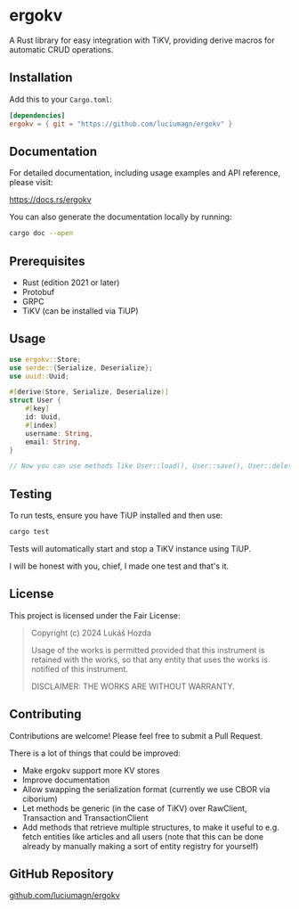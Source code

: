 * ergokv

A Rust library for easy integration with TiKV, providing derive macros for automatic CRUD operations.

[[https://crates.io/crates/ergokv][https://img.shields.io/crates/v/ergokv.svg]]
[[https://docs.rs/ergokv][https://docs.rs/ergokv/badge.svg]]
[[https://github.com/luciumagn/ergokv/blob/main/LICENSE][https://img.shields.io/badge/license-Fair-blue.svg]]

** Installation

Add this to your =Cargo.toml=:

#+BEGIN_SRC toml
[dependencies]
ergokv = { git = "https://github.com/luciumagn/ergokv" }
#+END_SRC

** Documentation

For detailed documentation, including usage examples and API reference, please visit:

[[https://docs.rs/ergokv][https://docs.rs/ergokv]]

You can also generate the documentation locally by running:

#+BEGIN_SRC bash
cargo doc --open
#+END_SRC

** Prerequisites

- Rust (edition 2021 or later)
- Protobuf
- GRPC
- TiKV (can be installed via TiUP)

** Usage

#+BEGIN_SRC rust
use ergokv::Store;
use serde::{Serialize, Deserialize};
use uuid::Uuid;

#[derive(Store, Serialize, Deserialize)]
struct User {
    #[key]
    id: Uuid,
    #[index]
    username: String,
    email: String,
}

// Now you can use methods like User::load(), User::save(), User::delete(), User::by_username()
#+END_SRC

** Testing

To run tests, ensure you have TiUP installed and then use:

#+BEGIN_SRC bash
cargo test
#+END_SRC

Tests will automatically start and stop a TiKV instance using TiUP.

I will be honest with you, chief, I made one test and that's it.

** License

This project is licensed under the Fair License:

#+BEGIN_QUOTE
Copyright (c) 2024 Lukáš Hozda

Usage of the works is permitted provided that this instrument is retained with the works, so that any entity that uses the works is notified of this instrument.

DISCLAIMER: THE WORKS ARE WITHOUT WARRANTY.
#+END_QUOTE

** Contributing

Contributions are welcome! Please feel free to submit a Pull Request.

There is a lot of things that could be improved:
- Make ergokv support more KV stores
- Improve documentation
- Allow swapping the serialization format (currently we use CBOR via ciborium)
- Let methods be generic (in the case of TiKV) over RawClient, Transaction and
  TransactionClient
- Add methods that retrieve multiple structures, to make it useful to e.g. fetch
  entities like articles and all users (note that this can be done already by manually making
  a sort of entity registry for yourself)

** GitHub Repository

[[https://github.com/luciumagn/ergokv][github.com/luciumagn/ergokv]]
